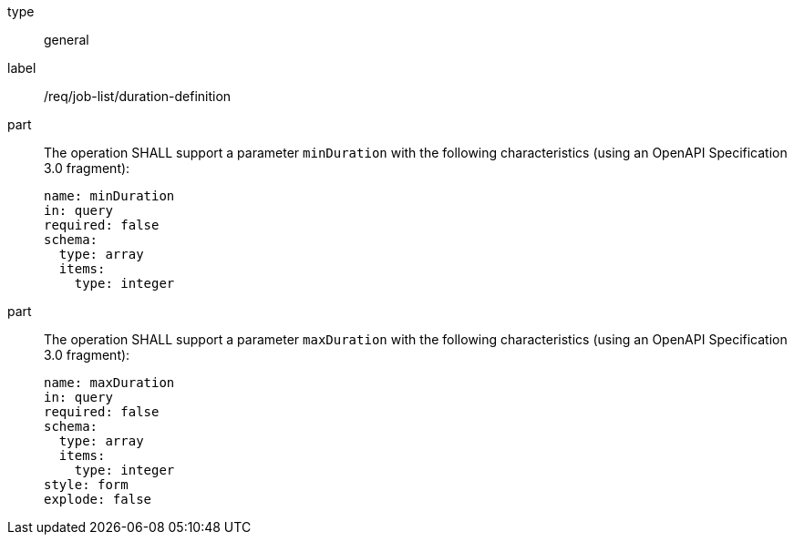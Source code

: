 [[req_job-list_duration-definition]]
[requirement]
====
[%metadata]
type:: general
label:: /req/job-list/duration-definition

part::
+
--
The operation SHALL support a parameter `minDuration` with the following characteristics (using an OpenAPI Specification 3.0 fragment):

[source,yaml]
----
name: minDuration
in: query
required: false
schema:
  type: array
  items:
    type: integer
----
--

part::
+
--
The operation SHALL support a parameter `maxDuration` with the following characteristics (using an OpenAPI Specification 3.0 fragment):

[source,yaml]
----
name: maxDuration
in: query
required: false
schema:
  type: array
  items:
    type: integer
style: form
explode: false
----
--
====
